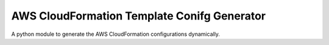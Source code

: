 AWS CloudFormation Template Conifg Generator
--------------------------------------------

A python module to generate the AWS CloudFormation configurations dynamically.
